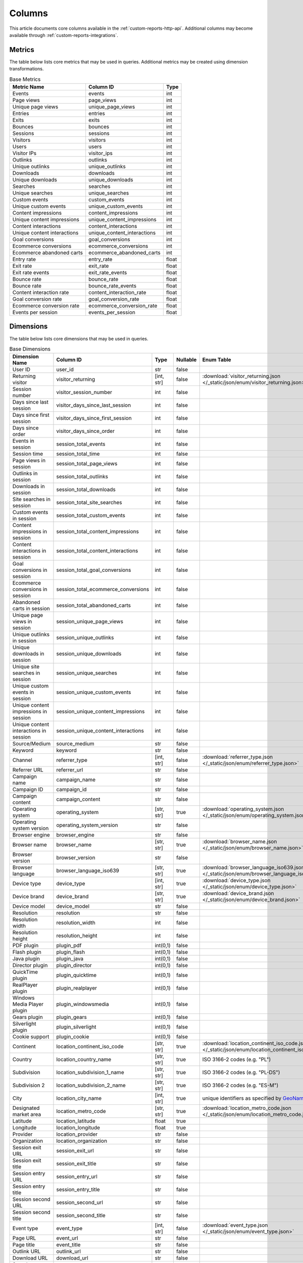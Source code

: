 Columns
=======

This article documents core columns available in the :ref:`custom-reports-http-api`.
Additional columns may become available through
:ref:`custom-reports-integrations`.

Metrics
-------

The table below lists core metrics that may be used in queries.
Additional metrics may be created using dimension transformations.

.. table:: Base Metrics

    +---------------------------+---------------------------+-----+
    |        Metric Name        |         Column ID         |Type |
    +===========================+===========================+=====+
    |Events                     |events                     |int  |
    +---------------------------+---------------------------+-----+
    |Page views                 |page_views                 |int  |
    +---------------------------+---------------------------+-----+
    |Unique page views          |unique_page_views          |int  |
    +---------------------------+---------------------------+-----+
    |Entries                    |entries                    |int  |
    +---------------------------+---------------------------+-----+
    |Exits                      |exits                      |int  |
    +---------------------------+---------------------------+-----+
    |Bounces                    |bounces                    |int  |
    +---------------------------+---------------------------+-----+
    |Sessions                   |sessions                   |int  |
    +---------------------------+---------------------------+-----+
    |Visitors                   |visitors                   |int  |
    +---------------------------+---------------------------+-----+
    |Users                      |users                      |int  |
    +---------------------------+---------------------------+-----+
    |Visitor IPs                |visitor_ips                |int  |
    +---------------------------+---------------------------+-----+
    |Outlinks                   |outlinks                   |int  |
    +---------------------------+---------------------------+-----+
    |Unique outlinks            |unique_outlinks            |int  |
    +---------------------------+---------------------------+-----+
    |Downloads                  |downloads                  |int  |
    +---------------------------+---------------------------+-----+
    |Unique downloads           |unique_downloads           |int  |
    +---------------------------+---------------------------+-----+
    |Searches                   |searches                   |int  |
    +---------------------------+---------------------------+-----+
    |Unique searches            |unique_searches            |int  |
    +---------------------------+---------------------------+-----+
    |Custom events              |custom_events              |int  |
    +---------------------------+---------------------------+-----+
    |Unique custom events       |unique_custom_events       |int  |
    +---------------------------+---------------------------+-----+
    |Content impressions        |content_impressions        |int  |
    +---------------------------+---------------------------+-----+
    |Unique content impressions |unique_content_impressions |int  |
    +---------------------------+---------------------------+-----+
    |Content interactions       |content_interactions       |int  |
    +---------------------------+---------------------------+-----+
    |Unique content interactions|unique_content_interactions|int  |
    +---------------------------+---------------------------+-----+
    |Goal conversions           |goal_conversions           |int  |
    +---------------------------+---------------------------+-----+
    |Ecommerce conversions      |ecommerce_conversions      |int  |
    +---------------------------+---------------------------+-----+
    |Ecommerce abandoned carts  |ecommerce_abandoned_carts  |int  |
    +---------------------------+---------------------------+-----+
    |Entry rate                 |entry_rate                 |float|
    +---------------------------+---------------------------+-----+
    |Exit rate                  |exit_rate                  |float|
    +---------------------------+---------------------------+-----+
    |Exit rate events           |exit_rate_events           |float|
    +---------------------------+---------------------------+-----+
    |Bounce rate                |bounce_rate                |float|
    +---------------------------+---------------------------+-----+
    |Bounce rate                |bounce_rate_events         |float|
    +---------------------------+---------------------------+-----+
    |Content interaction rate   |content_interaction_rate   |float|
    +---------------------------+---------------------------+-----+
    |Goal conversion rate       |goal_conversion_rate       |float|
    +---------------------------+---------------------------+-----+
    |Ecommerce conversion rate  |ecommerce_conversion_rate  |float|
    +---------------------------+---------------------------+-----+
    |Events per session         |events_per_session         |float|
    +---------------------------+---------------------------+-----+

Dimensions
----------

The table below lists core dimensions that may be used in queries.

.. table:: Base Dimensions

    +--------------------------------------+-----------------------------------+----------+--------+--------------------------------------------------------------------------------------------------+
    |            Dimension Name            |             Column ID             |   Type   |Nullable|                                            Enum Table                                            |
    +======================================+===================================+==========+========+==================================================================================================+
    |User ID                               |user_id                            |str       |false   |                                                                                                  |
    +--------------------------------------+-----------------------------------+----------+--------+--------------------------------------------------------------------------------------------------+
    |Returning visitor                     |visitor_returning                  |[int, str]|false   |:download:`visitor_returning.json </_static/json/enum/visitor_returning.json>`                    |
    +--------------------------------------+-----------------------------------+----------+--------+--------------------------------------------------------------------------------------------------+
    |Session number                        |visitor_session_number             |int       |false   |                                                                                                  |
    +--------------------------------------+-----------------------------------+----------+--------+--------------------------------------------------------------------------------------------------+
    |Days since last session               |visitor_days_since_last_session    |int       |false   |                                                                                                  |
    +--------------------------------------+-----------------------------------+----------+--------+--------------------------------------------------------------------------------------------------+
    |Days since first session              |visitor_days_since_first_session   |int       |false   |                                                                                                  |
    +--------------------------------------+-----------------------------------+----------+--------+--------------------------------------------------------------------------------------------------+
    |Days since order                      |visitor_days_since_order           |int       |false   |                                                                                                  |
    +--------------------------------------+-----------------------------------+----------+--------+--------------------------------------------------------------------------------------------------+
    |Events in session                     |session_total_events               |int       |false   |                                                                                                  |
    +--------------------------------------+-----------------------------------+----------+--------+--------------------------------------------------------------------------------------------------+
    |Session time                          |session_total_time                 |int       |false   |                                                                                                  |
    +--------------------------------------+-----------------------------------+----------+--------+--------------------------------------------------------------------------------------------------+
    |Page views in session                 |session_total_page_views           |int       |false   |                                                                                                  |
    +--------------------------------------+-----------------------------------+----------+--------+--------------------------------------------------------------------------------------------------+
    |Outlinks in session                   |session_total_outlinks             |int       |false   |                                                                                                  |
    +--------------------------------------+-----------------------------------+----------+--------+--------------------------------------------------------------------------------------------------+
    |Downloads in session                  |session_total_downloads            |int       |false   |                                                                                                  |
    +--------------------------------------+-----------------------------------+----------+--------+--------------------------------------------------------------------------------------------------+
    |Site searches in session              |session_total_site_searches        |int       |false   |                                                                                                  |
    +--------------------------------------+-----------------------------------+----------+--------+--------------------------------------------------------------------------------------------------+
    |Custom events in session              |session_total_custom_events        |int       |false   |                                                                                                  |
    +--------------------------------------+-----------------------------------+----------+--------+--------------------------------------------------------------------------------------------------+
    |Content impressions in session        |session_total_content_impressions  |int       |false   |                                                                                                  |
    +--------------------------------------+-----------------------------------+----------+--------+--------------------------------------------------------------------------------------------------+
    |Content interactions in session       |session_total_content_interactions |int       |false   |                                                                                                  |
    +--------------------------------------+-----------------------------------+----------+--------+--------------------------------------------------------------------------------------------------+
    |Goal conversions in session           |session_total_goal_conversions     |int       |false   |                                                                                                  |
    +--------------------------------------+-----------------------------------+----------+--------+--------------------------------------------------------------------------------------------------+
    |Ecommerce conversions in session      |session_total_ecommerce_conversions|int       |false   |                                                                                                  |
    +--------------------------------------+-----------------------------------+----------+--------+--------------------------------------------------------------------------------------------------+
    |Abandoned carts in session            |session_total_abandoned_carts      |int       |false   |                                                                                                  |
    +--------------------------------------+-----------------------------------+----------+--------+--------------------------------------------------------------------------------------------------+
    |Unique page views in session          |session_unique_page_views          |int       |false   |                                                                                                  |
    +--------------------------------------+-----------------------------------+----------+--------+--------------------------------------------------------------------------------------------------+
    |Unique outlinks in session            |session_unique_outlinks            |int       |false   |                                                                                                  |
    +--------------------------------------+-----------------------------------+----------+--------+--------------------------------------------------------------------------------------------------+
    |Unique downloads in session           |session_unique_downloads           |int       |false   |                                                                                                  |
    +--------------------------------------+-----------------------------------+----------+--------+--------------------------------------------------------------------------------------------------+
    |Unique site searches in session       |session_unique_searches            |int       |false   |                                                                                                  |
    +--------------------------------------+-----------------------------------+----------+--------+--------------------------------------------------------------------------------------------------+
    |Unique custom events in session       |session_unique_custom_events       |int       |false   |                                                                                                  |
    +--------------------------------------+-----------------------------------+----------+--------+--------------------------------------------------------------------------------------------------+
    |Unique content impressions in session |session_unique_content_impressions |int       |false   |                                                                                                  |
    +--------------------------------------+-----------------------------------+----------+--------+--------------------------------------------------------------------------------------------------+
    |Unique content interactions in session|session_unique_content_interactions|int       |false   |                                                                                                  |
    +--------------------------------------+-----------------------------------+----------+--------+--------------------------------------------------------------------------------------------------+
    |Source/Medium                         |source_medium                      |str       |false   |                                                                                                  |
    +--------------------------------------+-----------------------------------+----------+--------+--------------------------------------------------------------------------------------------------+
    |Keyword                               |keyword                            |str       |false   |                                                                                                  |
    +--------------------------------------+-----------------------------------+----------+--------+--------------------------------------------------------------------------------------------------+
    |Channel                               |referrer_type                      |[int, str]|false   |:download:`referrer_type.json </_static/json/enum/referrer_type.json>`                            |
    +--------------------------------------+-----------------------------------+----------+--------+--------------------------------------------------------------------------------------------------+
    |Referrer URL                          |referrer_url                       |str       |false   |                                                                                                  |
    +--------------------------------------+-----------------------------------+----------+--------+--------------------------------------------------------------------------------------------------+
    |Campaign name                         |campaign_name                      |str       |false   |                                                                                                  |
    +--------------------------------------+-----------------------------------+----------+--------+--------------------------------------------------------------------------------------------------+
    |Campaign ID                           |campaign_id                        |str       |false   |                                                                                                  |
    +--------------------------------------+-----------------------------------+----------+--------+--------------------------------------------------------------------------------------------------+
    |Campaign content                      |campaign_content                   |str       |false   |                                                                                                  |
    +--------------------------------------+-----------------------------------+----------+--------+--------------------------------------------------------------------------------------------------+
    |Operating system                      |operating_system                   |[str, str]|true    |:download:`operating_system.json </_static/json/enum/operating_system.json>`                      |
    +--------------------------------------+-----------------------------------+----------+--------+--------------------------------------------------------------------------------------------------+
    |Operating system version              |operating_system_version           |str       |false   |                                                                                                  |
    +--------------------------------------+-----------------------------------+----------+--------+--------------------------------------------------------------------------------------------------+
    |Browser engine                        |browser_engine                     |str       |false   |                                                                                                  |
    +--------------------------------------+-----------------------------------+----------+--------+--------------------------------------------------------------------------------------------------+
    |Browser name                          |browser_name                       |[str, str]|true    |:download:`browser_name.json </_static/json/enum/browser_name.json>`                              |
    +--------------------------------------+-----------------------------------+----------+--------+--------------------------------------------------------------------------------------------------+
    |Browser version                       |browser_version                    |str       |false   |                                                                                                  |
    +--------------------------------------+-----------------------------------+----------+--------+--------------------------------------------------------------------------------------------------+
    |Browser language                      |browser_language_iso639            |[str, str]|true    |:download:`browser_language_iso639.json </_static/json/enum/browser_language_iso639.json>`        |
    +--------------------------------------+-----------------------------------+----------+--------+--------------------------------------------------------------------------------------------------+
    |Device type                           |device_type                        |[int, str]|true    |:download:`device_type.json </_static/json/enum/device_type.json>`                                |
    +--------------------------------------+-----------------------------------+----------+--------+--------------------------------------------------------------------------------------------------+
    |Device brand                          |device_brand                       |[str, str]|true    |:download:`device_brand.json </_static/json/enum/device_brand.json>`                              |
    +--------------------------------------+-----------------------------------+----------+--------+--------------------------------------------------------------------------------------------------+
    |Device model                          |device_model                       |str       |false   |                                                                                                  |
    +--------------------------------------+-----------------------------------+----------+--------+--------------------------------------------------------------------------------------------------+
    |Resolution                            |resolution                         |str       |false   |                                                                                                  |
    +--------------------------------------+-----------------------------------+----------+--------+--------------------------------------------------------------------------------------------------+
    |Resolution width                      |resolution_width                   |int       |false   |                                                                                                  |
    +--------------------------------------+-----------------------------------+----------+--------+--------------------------------------------------------------------------------------------------+
    |Resolution height                     |resolution_height                  |int       |false   |                                                                                                  |
    +--------------------------------------+-----------------------------------+----------+--------+--------------------------------------------------------------------------------------------------+
    |PDF plugin                            |plugin_pdf                         |int(0,1)  |false   |                                                                                                  |
    +--------------------------------------+-----------------------------------+----------+--------+--------------------------------------------------------------------------------------------------+
    |Flash plugin                          |plugin_flash                       |int(0,1)  |false   |                                                                                                  |
    +--------------------------------------+-----------------------------------+----------+--------+--------------------------------------------------------------------------------------------------+
    |Java plugin                           |plugin_java                        |int(0,1)  |false   |                                                                                                  |
    +--------------------------------------+-----------------------------------+----------+--------+--------------------------------------------------------------------------------------------------+
    |Director plugin                       |plugin_director                    |int(0,1)  |false   |                                                                                                  |
    +--------------------------------------+-----------------------------------+----------+--------+--------------------------------------------------------------------------------------------------+
    |QuickTime plugin                      |plugin_quicktime                   |int(0,1)  |false   |                                                                                                  |
    +--------------------------------------+-----------------------------------+----------+--------+--------------------------------------------------------------------------------------------------+
    |RealPlayer plugin                     |plugin_realplayer                  |int(0,1)  |false   |                                                                                                  |
    +--------------------------------------+-----------------------------------+----------+--------+--------------------------------------------------------------------------------------------------+
    |Windows Media Player plugin           |plugin_windowsmedia                |int(0,1)  |false   |                                                                                                  |
    +--------------------------------------+-----------------------------------+----------+--------+--------------------------------------------------------------------------------------------------+
    |Gears plugin                          |plugin_gears                       |int(0,1)  |false   |                                                                                                  |
    +--------------------------------------+-----------------------------------+----------+--------+--------------------------------------------------------------------------------------------------+
    |Silverlight plugin                    |plugin_silverlight                 |int(0,1)  |false   |                                                                                                  |
    +--------------------------------------+-----------------------------------+----------+--------+--------------------------------------------------------------------------------------------------+
    |Cookie support                        |plugin_cookie                      |int(0,1)  |false   |                                                                                                  |
    +--------------------------------------+-----------------------------------+----------+--------+--------------------------------------------------------------------------------------------------+
    |Continent                             |location_continent_iso_code        |[str, str]|true    |:download:`location_continent_iso_code.json </_static/json/enum/location_continent_iso_code.json>`|
    +--------------------------------------+-----------------------------------+----------+--------+--------------------------------------------------------------------------------------------------+
    |Country                               |location_country_name              |[str, str]|true    |ISO 3166-2 codes (e.g. "PL")                                                                      |
    +--------------------------------------+-----------------------------------+----------+--------+--------------------------------------------------------------------------------------------------+
    |Subdivision                           |location_subdivision_1_name        |[str, str]|true    |ISO 3166-2 codes (e.g. "PL-DS")                                                                   |
    +--------------------------------------+-----------------------------------+----------+--------+--------------------------------------------------------------------------------------------------+
    |Subdivision 2                         |location_subdivision_2_name        |[str, str]|true    |ISO 3166-2 codes (e.g. "ES-M")                                                                    |
    +--------------------------------------+-----------------------------------+----------+--------+--------------------------------------------------------------------------------------------------+
    |City                                  |location_city_name                 |[int, str]|true    |unique identifiers as specified by `GeoNames <http://www.geonames.org/>`_                         |
    +--------------------------------------+-----------------------------------+----------+--------+--------------------------------------------------------------------------------------------------+
    |Designated market area                |location_metro_code                |[str, str]|true    |:download:`location_metro_code.json </_static/json/enum/location_metro_code.json>`                |
    +--------------------------------------+-----------------------------------+----------+--------+--------------------------------------------------------------------------------------------------+
    |Latitude                              |location_latitude                  |float     |true    |                                                                                                  |
    +--------------------------------------+-----------------------------------+----------+--------+--------------------------------------------------------------------------------------------------+
    |Longitude                             |location_longitude                 |float     |true    |                                                                                                  |
    +--------------------------------------+-----------------------------------+----------+--------+--------------------------------------------------------------------------------------------------+
    |Provider                              |location_provider                  |str       |false   |                                                                                                  |
    +--------------------------------------+-----------------------------------+----------+--------+--------------------------------------------------------------------------------------------------+
    |Organization                          |location_organization              |str       |false   |                                                                                                  |
    +--------------------------------------+-----------------------------------+----------+--------+--------------------------------------------------------------------------------------------------+
    |Session exit URL                      |session_exit_url                   |str       |false   |                                                                                                  |
    +--------------------------------------+-----------------------------------+----------+--------+--------------------------------------------------------------------------------------------------+
    |Session exit title                    |session_exit_title                 |str       |false   |                                                                                                  |
    +--------------------------------------+-----------------------------------+----------+--------+--------------------------------------------------------------------------------------------------+
    |Session entry URL                     |session_entry_url                  |str       |false   |                                                                                                  |
    +--------------------------------------+-----------------------------------+----------+--------+--------------------------------------------------------------------------------------------------+
    |Session entry title                   |session_entry_title                |str       |false   |                                                                                                  |
    +--------------------------------------+-----------------------------------+----------+--------+--------------------------------------------------------------------------------------------------+
    |Session second URL                    |session_second_url                 |str       |false   |                                                                                                  |
    +--------------------------------------+-----------------------------------+----------+--------+--------------------------------------------------------------------------------------------------+
    |Session second title                  |session_second_title               |str       |false   |                                                                                                  |
    +--------------------------------------+-----------------------------------+----------+--------+--------------------------------------------------------------------------------------------------+
    |Event type                            |event_type                         |[int, str]|false   |:download:`event_type.json </_static/json/enum/event_type.json>`                                  |
    +--------------------------------------+-----------------------------------+----------+--------+--------------------------------------------------------------------------------------------------+
    |Page URL                              |event_url                          |str       |false   |                                                                                                  |
    +--------------------------------------+-----------------------------------+----------+--------+--------------------------------------------------------------------------------------------------+
    |Page title                            |event_title                        |str       |false   |                                                                                                  |
    +--------------------------------------+-----------------------------------+----------+--------+--------------------------------------------------------------------------------------------------+
    |Outlink URL                           |outlink_url                        |str       |false   |                                                                                                  |
    +--------------------------------------+-----------------------------------+----------+--------+--------------------------------------------------------------------------------------------------+
    |Download URL                          |download_url                       |str       |false   |                                                                                                  |
    +--------------------------------------+-----------------------------------+----------+--------+--------------------------------------------------------------------------------------------------+
    |Search keyword                        |search_keyword                     |str       |false   |                                                                                                  |
    +--------------------------------------+-----------------------------------+----------+--------+--------------------------------------------------------------------------------------------------+
    |Search category                       |search_category                    |str       |false   |                                                                                                  |
    +--------------------------------------+-----------------------------------+----------+--------+--------------------------------------------------------------------------------------------------+
    |Search results count                  |search_results_count               |int       |false   |                                                                                                  |
    +--------------------------------------+-----------------------------------+----------+--------+--------------------------------------------------------------------------------------------------+
    |Custom event category                 |custom_event_category              |str       |false   |                                                                                                  |
    +--------------------------------------+-----------------------------------+----------+--------+--------------------------------------------------------------------------------------------------+
    |Custom event action                   |custom_event_action                |str       |false   |                                                                                                  |
    +--------------------------------------+-----------------------------------+----------+--------+--------------------------------------------------------------------------------------------------+
    |Custom event name                     |custom_event_name                  |str       |false   |                                                                                                  |
    +--------------------------------------+-----------------------------------+----------+--------+--------------------------------------------------------------------------------------------------+
    |Custom event value                    |custom_event_value                 |float     |false   |                                                                                                  |
    +--------------------------------------+-----------------------------------+----------+--------+--------------------------------------------------------------------------------------------------+
    |Content name                          |content_name                       |str       |false   |                                                                                                  |
    +--------------------------------------+-----------------------------------+----------+--------+--------------------------------------------------------------------------------------------------+
    |Content piece                         |content_piece                      |str       |false   |                                                                                                  |
    +--------------------------------------+-----------------------------------+----------+--------+--------------------------------------------------------------------------------------------------+
    |Content target                        |content_target                     |str       |false   |                                                                                                  |
    +--------------------------------------+-----------------------------------+----------+--------+--------------------------------------------------------------------------------------------------+
    |Content interaction                   |content_interaction                |str       |false   |                                                                                                  |
    +--------------------------------------+-----------------------------------+----------+--------+--------------------------------------------------------------------------------------------------+
    |Previous event URL                    |previous_event_url                 |str       |false   |                                                                                                  |
    +--------------------------------------+-----------------------------------+----------+--------+--------------------------------------------------------------------------------------------------+
    |Previous event title                  |previous_event_title               |str       |false   |                                                                                                  |
    +--------------------------------------+-----------------------------------+----------+--------+--------------------------------------------------------------------------------------------------+
    |Next event URL                        |next_event_url                     |str       |false   |                                                                                                  |
    +--------------------------------------+-----------------------------------+----------+--------+--------------------------------------------------------------------------------------------------+
    |Next event title                      |next_event_title                   |str       |false   |                                                                                                  |
    +--------------------------------------+-----------------------------------+----------+--------+--------------------------------------------------------------------------------------------------+
    |Time on page                          |time_on_page                       |int       |false   |                                                                                                  |
    +--------------------------------------+-----------------------------------+----------+--------+--------------------------------------------------------------------------------------------------+
    |Page generation time                  |page_generation_time               |float     |false   |                                                                                                  |
    +--------------------------------------+-----------------------------------+----------+--------+--------------------------------------------------------------------------------------------------+
    |Goal name                             |goal_id                            |[int, str]|true    |goal IDs from Analytics                                                                           |
    +--------------------------------------+-----------------------------------+----------+--------+--------------------------------------------------------------------------------------------------+
    |Goal revenue                          |goal_revenue                       |float     |false   |                                                                                                  |
    +--------------------------------------+-----------------------------------+----------+--------+--------------------------------------------------------------------------------------------------+
    |Lost revenue                          |lost_revenue                       |float     |false   |                                                                                                  |
    +--------------------------------------+-----------------------------------+----------+--------+--------------------------------------------------------------------------------------------------+
    |Order ID                              |order_id                           |str       |false   |                                                                                                  |
    +--------------------------------------+-----------------------------------+----------+--------+--------------------------------------------------------------------------------------------------+
    |Item count                            |item_count                         |int       |false   |                                                                                                  |
    +--------------------------------------+-----------------------------------+----------+--------+--------------------------------------------------------------------------------------------------+
    |Revenue                               |revenue                            |float     |false   |                                                                                                  |
    +--------------------------------------+-----------------------------------+----------+--------+--------------------------------------------------------------------------------------------------+
    |Revenue (Subtotal)                    |revenue_subtotal                   |float     |false   |                                                                                                  |
    +--------------------------------------+-----------------------------------+----------+--------+--------------------------------------------------------------------------------------------------+
    |Revenue (Tax)                         |revenue_tax                        |float     |false   |                                                                                                  |
    +--------------------------------------+-----------------------------------+----------+--------+--------------------------------------------------------------------------------------------------+
    |Revenue (Shipping)                    |revenue_shipping                   |float     |false   |                                                                                                  |
    +--------------------------------------+-----------------------------------+----------+--------+--------------------------------------------------------------------------------------------------+
    |Revenue (Discount)                    |revenue_discount                   |float     |false   |                                                                                                  |
    +--------------------------------------+-----------------------------------+----------+--------+--------------------------------------------------------------------------------------------------+
    |Event custom dimension 1              |event_custom_dimension_1           |str       |false   |                                                                                                  |
    +--------------------------------------+-----------------------------------+----------+--------+--------------------------------------------------------------------------------------------------+
    |Event custom dimension 2              |event_custom_dimension_2           |str       |false   |                                                                                                  |
    +--------------------------------------+-----------------------------------+----------+--------+--------------------------------------------------------------------------------------------------+
    |Event custom dimension 3              |event_custom_dimension_3           |str       |false   |                                                                                                  |
    +--------------------------------------+-----------------------------------+----------+--------+--------------------------------------------------------------------------------------------------+
    |Event custom dimension 4              |event_custom_dimension_4           |str       |false   |                                                                                                  |
    +--------------------------------------+-----------------------------------+----------+--------+--------------------------------------------------------------------------------------------------+
    |Event custom dimension 5              |event_custom_dimension_5           |str       |false   |                                                                                                  |
    +--------------------------------------+-----------------------------------+----------+--------+--------------------------------------------------------------------------------------------------+
    |Event custom variable key 1           |event_custom_variable_key_1        |str       |false   |                                                                                                  |
    +--------------------------------------+-----------------------------------+----------+--------+--------------------------------------------------------------------------------------------------+
    |Event custom variable value 1         |event_custom_variable_value_1      |str       |false   |                                                                                                  |
    +--------------------------------------+-----------------------------------+----------+--------+--------------------------------------------------------------------------------------------------+
    |Event custom variable key 2           |event_custom_variable_key_2        |str       |false   |                                                                                                  |
    +--------------------------------------+-----------------------------------+----------+--------+--------------------------------------------------------------------------------------------------+
    |Event custom variable value 2         |event_custom_variable_value_2      |str       |false   |                                                                                                  |
    +--------------------------------------+-----------------------------------+----------+--------+--------------------------------------------------------------------------------------------------+
    |Event custom variable key 3           |event_custom_variable_key_3        |str       |false   |                                                                                                  |
    +--------------------------------------+-----------------------------------+----------+--------+--------------------------------------------------------------------------------------------------+
    |Event custom variable value 3         |event_custom_variable_value_3      |str       |false   |                                                                                                  |
    +--------------------------------------+-----------------------------------+----------+--------+--------------------------------------------------------------------------------------------------+
    |Event custom variable key 4           |event_custom_variable_key_4        |str       |false   |                                                                                                  |
    +--------------------------------------+-----------------------------------+----------+--------+--------------------------------------------------------------------------------------------------+
    |Event custom variable value 4         |event_custom_variable_value_4      |str       |false   |                                                                                                  |
    +--------------------------------------+-----------------------------------+----------+--------+--------------------------------------------------------------------------------------------------+
    |Event custom variable key 5           |event_custom_variable_key_5        |str       |false   |                                                                                                  |
    +--------------------------------------+-----------------------------------+----------+--------+--------------------------------------------------------------------------------------------------+
    |Event custom variable value 5         |event_custom_variable_value_5      |str       |false   |                                                                                                  |
    +--------------------------------------+-----------------------------------+----------+--------+--------------------------------------------------------------------------------------------------+
    |Session custom dimension 1            |session_custom_dimension_1         |str       |false   |                                                                                                  |
    +--------------------------------------+-----------------------------------+----------+--------+--------------------------------------------------------------------------------------------------+
    |Session custom dimension 2            |session_custom_dimension_2         |str       |false   |                                                                                                  |
    +--------------------------------------+-----------------------------------+----------+--------+--------------------------------------------------------------------------------------------------+
    |Session custom dimension 3            |session_custom_dimension_3         |str       |false   |                                                                                                  |
    +--------------------------------------+-----------------------------------+----------+--------+--------------------------------------------------------------------------------------------------+
    |Session custom dimension 4            |session_custom_dimension_4         |str       |false   |                                                                                                  |
    +--------------------------------------+-----------------------------------+----------+--------+--------------------------------------------------------------------------------------------------+
    |Session custom dimension 5            |session_custom_dimension_5         |str       |false   |                                                                                                  |
    +--------------------------------------+-----------------------------------+----------+--------+--------------------------------------------------------------------------------------------------+
    |Session custom variable key 1         |session_custom_variable_key_1      |str       |false   |                                                                                                  |
    +--------------------------------------+-----------------------------------+----------+--------+--------------------------------------------------------------------------------------------------+
    |Session custom variable value 1       |session_custom_variable_value_1    |str       |false   |                                                                                                  |
    +--------------------------------------+-----------------------------------+----------+--------+--------------------------------------------------------------------------------------------------+
    |Session custom variable key 2         |session_custom_variable_key_2      |str       |false   |                                                                                                  |
    +--------------------------------------+-----------------------------------+----------+--------+--------------------------------------------------------------------------------------------------+
    |Session custom variable value 2       |session_custom_variable_value_2    |str       |false   |                                                                                                  |
    +--------------------------------------+-----------------------------------+----------+--------+--------------------------------------------------------------------------------------------------+
    |Session custom variable key 3         |session_custom_variable_key_3      |str       |false   |                                                                                                  |
    +--------------------------------------+-----------------------------------+----------+--------+--------------------------------------------------------------------------------------------------+
    |Session custom variable value 3       |session_custom_variable_value_3    |str       |false   |                                                                                                  |
    +--------------------------------------+-----------------------------------+----------+--------+--------------------------------------------------------------------------------------------------+
    |Session custom variable key 4         |session_custom_variable_key_4      |str       |false   |                                                                                                  |
    +--------------------------------------+-----------------------------------+----------+--------+--------------------------------------------------------------------------------------------------+
    |Session custom variable value 4       |session_custom_variable_value_4    |str       |false   |                                                                                                  |
    +--------------------------------------+-----------------------------------+----------+--------+--------------------------------------------------------------------------------------------------+
    |Session custom variable key 5         |session_custom_variable_key_5      |str       |false   |                                                                                                  |
    +--------------------------------------+-----------------------------------+----------+--------+--------------------------------------------------------------------------------------------------+
    |Session custom variable value 5       |session_custom_variable_value_5    |str       |false   |                                                                                                  |
    +--------------------------------------+-----------------------------------+----------+--------+--------------------------------------------------------------------------------------------------+
    |Timestamp                             |timestamp                          |date      |false   |                                                                                                  |
    +--------------------------------------+-----------------------------------+----------+--------+--------------------------------------------------------------------------------------------------+

.. note::
    Please note that the number of available custom slots (dimensions,
    variables) depends on your organisation's configuration.

Transformations
---------------

The tables below list all transformations that may be used to transform
dimensions to metrics or different dimensions.

.. table:: Dimension To Metric Transformations

    +-------------------+-----------------+----------------+-----------+
    |Transformation Name|Transformation ID|  Source Types  |Result Type|
    +===================+=================+================+===========+
    |Unique Count       |unique_count     |str             |int        |
    +-------------------+-----------------+----------------+-----------+
    |Min                |min              |int, float      |(as source)|
    +-------------------+-----------------+----------------+-----------+
    |Max                |max              |int, float      |(as source)|
    +-------------------+-----------------+----------------+-----------+
    |Average            |average          |int, float, bool|float      |
    +-------------------+-----------------+----------------+-----------+
    |Median             |median           |int, float      |(as source)|
    +-------------------+-----------------+----------------+-----------+
    |Sum                |sum              |int, float      |(as source)|
    +-------------------+-----------------+----------------+-----------+

.. table:: Dimension To Dimension Transformations

    +------------------------+-------------------+--------------+-----------+
    |  Transformation Name   | Transformation ID | Source Types |Result Type|
    +========================+===================+==============+===========+
    |Date To Day             |to_date            |date, datetime|date       |
    +------------------------+-------------------+--------------+-----------+
    |Date To Start Of Hour   |to_start_of_hour   |datetime      |datetime   |
    +------------------------+-------------------+--------------+-----------+
    |Date To Start Of Week   |to_start_of_week   |date, datetime|date       |
    +------------------------+-------------------+--------------+-----------+
    |Date To Start Of Month  |to_start_of_month  |date, datetime|date       |
    +------------------------+-------------------+--------------+-----------+
    |Date To Start Of Quarter|to_start_of_quarter|date, datetime|date       |
    +------------------------+-------------------+--------------+-----------+
    |Date To Start Of Year   |to_start_of_year   |date, datetime|date       |
    +------------------------+-------------------+--------------+-----------+
    |Date To Hour Of Day     |to_hour_of_day     |datetime      |int        |
    +------------------------+-------------------+--------------+-----------+
    |Date To Day Of Week     |to_day_of_week     |date, datetime|int        |
    +------------------------+-------------------+--------------+-----------+
    |Date To Month Number    |to_month_number    |date, datetime|int        |
    +------------------------+-------------------+--------------+-----------+
